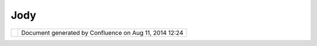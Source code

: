 Jody
####

+-------------+-------------+-------------+-------------+-------------+-------------+-------------+-------------+-------------+
| Community   |
| Plugins :   |
| Jody        |
| This page   |
| last        |
| changed on  |
| Nov 15,     |
| 2007 by     |
| admin.      |
| `Jody       |
| Garnett <ht |
| tp://udig.r |
| efractions. |
| net/conflue |
| nce//displa |
| y/~jgarnett |
| >`__'s      |
| community   |
| page for    |
| uDig 1.1.x. |
|             |
| -  `ExportS |
| electedFeat |
| ures <Expor |
| tSelectedFe |
| atures.html |
| >`__        |
|             |
| You can     |
| check these |
| plugins out |
| from svn:   |
|             |
| ::          |
|             |
|     svn co  |
| http://svn. |
| geotools.or |
| g/udig/comm |
| unity/jody/ |
|  jody       |
|             |
| Attachments |
| :           |
| |image2|    |
| `operation. |
| svg <downlo |
| ad/attachme |
| nts/5902/op |
| eration.svg |
| >`__        |
| (image/svg+ |
| xml)        |
|  |image3|   |
| `operation. |
| png <downlo |
| ad/attachme |
| nts/5902/op |
| eration.png |
| >`__        |
| (image/png) |
+-------------+-------------+-------------+-------------+-------------+-------------+-------------+-------------+-------------+

+------------+----------------------------------------------------------+
| |image5|   | Document generated by Confluence on Aug 11, 2014 12:24   |
+------------+----------------------------------------------------------+

.. |image0| image:: images/icons/bullet_blue.gif
.. |image1| image:: images/icons/bullet_blue.gif
.. |image2| image:: images/icons/bullet_blue.gif
.. |image3| image:: images/icons/bullet_blue.gif
.. |image4| image:: images/border/spacer.gif
.. |image5| image:: images/border/spacer.gif
